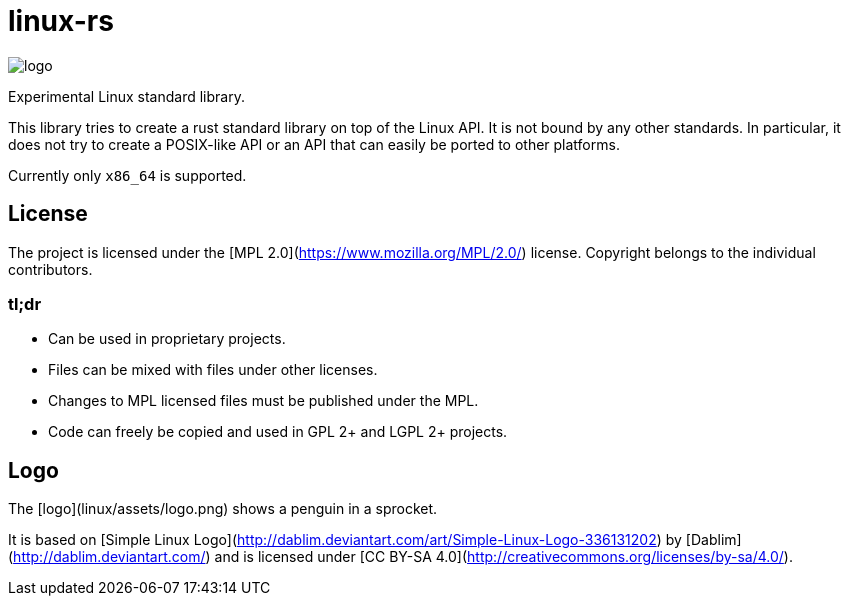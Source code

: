 # linux-rs

image::linux/assets/logo.png[logo,float="left"]
Experimental Linux standard library.

This library tries to create a rust standard library on top of the Linux API. It
is not bound by any other standards. In particular, it does not try to create a
POSIX-like API or an API that can easily be ported to other platforms.

Currently only `x86_64` is supported.

## License

The project is licensed under the [MPL 2.0](https://www.mozilla.org/MPL/2.0/)
license. Copyright belongs to the individual contributors.

### tl;dr

- Can be used in proprietary projects.
- Files can be mixed with files under other licenses.
- Changes to MPL licensed files must be published under the MPL.
- Code can freely be copied and used in GPL 2+ and LGPL 2+ projects.

## Logo

The [logo](linux/assets/logo.png) shows a penguin in a sprocket.

It is based on [Simple Linux
Logo](http://dablim.deviantart.com/art/Simple-Linux-Logo-336131202) by
[Dablim](http://dablim.deviantart.com/) and is licensed under [CC BY-SA
4.0](http://creativecommons.org/licenses/by-sa/4.0/).
